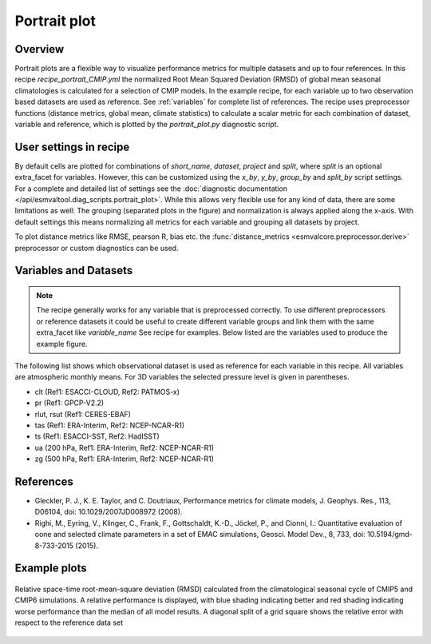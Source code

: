 .. _recipe_portrait:

Portrait plot
=============


Overview
--------
Portrait plots are a flexible way to visualize performance metrics for multiple
datasets and up to four references. In this recipe `recipe_portrait_CMIP.yml`
the normalized Root Mean Squared Deviation (RMSD) of global mean seasonal
climatologies is calculated for a selection of CMIP models.
In the example recipe, for each variable up to two observation based datasets
are used as reference.
See :ref:`variables` for complete list of references.
The recipe uses preprocessor functions (distance metrics, global mean,
climate statistics) to calculate a scalar metric for each combination of
dataset, variable and reference, which is plotted by the `portrait_plot.py`
diagnostic script.


User settings in recipe
-----------------------

By default cells are plotted for combinations of `short_name`,
`dataset`, `project` and `split`,
where `split` is an optional extra_facet for variables.
However, this can be customized using the `x_by`,
`y_by`, `group_by` and `split_by` script settings.
For a complete and detailed list of settings see the
:doc:`diagnostic documentation </api/esmvaltool.diag_scripts.portrait_plot>`.
While this allows very flexible use for any kind of data, there are some
limitations as well: The grouping (separated
plots in the figure) and normalization is always applied along the x-axis.
With default settings this means normalizing all metrics for each variable
and grouping all datasets by project.

To plot distance metrics like RMSE, pearson R, bias etc. the
:func:`distance_metrics <esmvalcore.preprocessor.derive>` preprocessor or
custom diagnostics can be used.



.. _variables:

Variables and Datasets
------------------------

.. note::

   The recipe generally works for any variable that is preprocessed correctly.
   To use different preprocessors or reference datasets it could be useful
   to create different variable groups and link them with the same extra_facet
   like `variable_name` See recipe for examples. Below listed are the variables
   used to produce the example figure.


The following list shows which observational dataset is used as reference for
each variable in this recipe. All variables are atmospheric monthly means.
For 3D variables the selected pressure level is given in parentheses.

* clt (Ref1: ESACCI-CLOUD, Ref2: PATMOS-x)
* pr (Ref1: GPCP-V2.2)
* rlut, rsut (Ref1: CERES-EBAF)
* tas (Ref1: ERA-Interim, Ref2: NCEP-NCAR-R1)
* ts (Ref1: ESACCI-SST, Ref2: HadISST)
* ua (200 hPa, Ref1: ERA-Interim, Ref2: NCEP-NCAR-R1)
* zg (500 hPa, Ref1: ERA-Interim, Ref2: NCEP-NCAR-R1)


References
----------

* Gleckler, P. J., K. E. Taylor, and C. Doutriaux, Performance metrics for climate models, J.
  Geophys. Res., 113, D06104, doi: 10.1029/2007JD008972 (2008).

* Righi, M., Eyring, V., Klinger, C., Frank, F., Gottschaldt, K.-D., Jöckel, P.,
  and Cionni, I.: Quantitative evaluation of oone and selected climate parameters in a set of EMAC simulations,
  Geosci. Model Dev., 8, 733, doi: 10.5194/gmd-8-733-2015 (2015).


Example plots
-------------

.. _fig_portrait_plot:

.. figure:: /recipes/figures/portrait/portrait_plot.png
   :width: 90%
   :align: center


   Relative space-time root-mean-square deviation (RMSD) calculated from the climatological
   seasonal cycle of CMIP5 and CMIP6 simulations. A relative performance is displayed, with blue shading
   indicating better and red shading indicating worse performance than the median of all model results.
   A diagonal split of a grid square shows the relative error with respect to the reference data set
